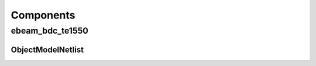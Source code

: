 ##########
Components
##########

****************
ebeam_bdc_te1550
****************

ObjectModelNetlist
==================

.. image:: _static/images/ebeam_bdc_te1550.png
    :alt: ebeam_bdc_te1550.png
